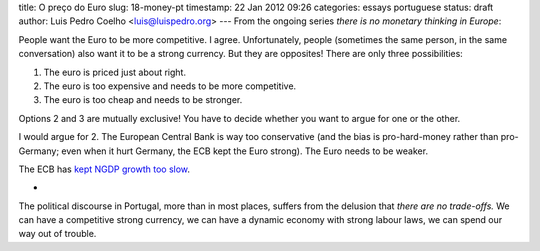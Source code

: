 title: O preço do Euro
slug: 18-money-pt
timestamp: 22 Jan 2012 09:26
categories: essays portuguese
status: draft
author: Luis Pedro Coelho <luis@luispedro.org>
---
From the ongoing series *there is no monetary thinking in Europe*:

People want the Euro to be more competitive. I agree. Unfortunately, people
(sometimes the same person, in the same conversation) also want it to be a
strong currency. But they are opposites! There are only three possibilities:

1. The euro is priced just about right.
2. The euro is too expensive and needs to be more competitive.
3. The euro is too cheap and needs to be stronger.

Options 2 and 3 are mutually exclusive! You have to decide whether you want to
argue for one or the other.

I would argue for 2. The European Central Bank is way too conservative (and the
bias is pro-hard-money rather than pro-Germany; even when it hurt Germany, the
ECB kept the Euro strong). The Euro needs to be weaker.

The ECB has
`kept NGDP growth too slow <http://uneasymoney.com/2011/11/27/what-are-they-thinking/>`__.

*

The political discourse in Portugal, more than in most places, suffers from the
delusion that *there are no trade-offs.* We can have a competitive strong
currency, we can have a dynamic economy with strong labour laws, we can spend
our way out of trouble.

